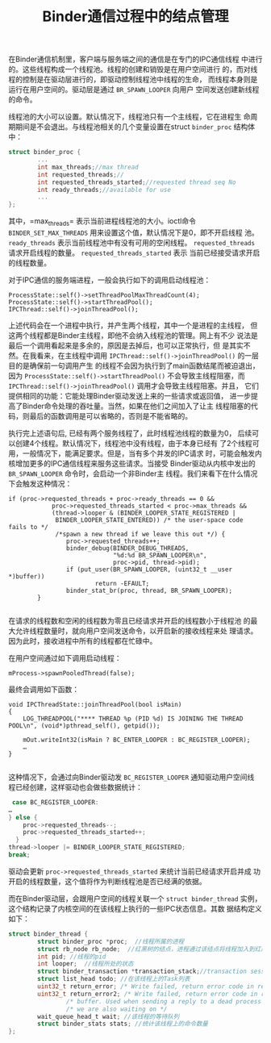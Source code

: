 #+TITLE: Binder通信过程中的结点管理

 在Binder通信机制里，客户端与服务端之间的通信是在专门的IPC通信线程
 中进行的。这些线程构成一个线程池。线程的创建和销毁是在用户空间进行
 的，而对线程的控制是在驱动层进行的，即驱动控制线程池中线程的生命，
 而线程本身则是运行在用户空间的。驱动层是通过 =BR_SPAWN_LOOPER= 向用户
 空间发送创建新线程的命令。

 线程池的大小可以设置。默认情况下，线程池只有一个主线程，它在进程生
 命周期期间是不会退出。与线程池相关的几个变量设置在struct
 =binder_proc= 结构体中：
 #+BEGIN_SRC c
   struct binder_proc {
           ...
           int max_threads;//max thread
           int requested_threads;//
           int requested_threads_started;//requested thread seq No
           int ready_threads;//available for use
           ...
   };
       
 #+END_SRC

 其中，=max_threads= 表示当前进程线程池的大小。ioctl命令
 =BINDER_SET_MAX_THREADS= 用来设置这个值，默认情况下是0，即不开启线程
 池。 =ready_threads= 表示当前线程池中有没有可用的空闲线程。
 =requested_threads= 请求开启线程的数量。 =requested_threads_started= 表示
 当前已经接受请求开启的线程数量。

 对于IPC通信的服务端进程，一般会执行如下的调用启动线程池：

 #+BEGIN_SRC c++
   ProcessState::self()->setThreadPoolMaxThreadCount(4);
   ProcessState::self()->startThreadPool();
   IPCThread::self()->joinThreadPool();    
 #+END_SRC

 上述代码会在一个进程中执行，并产生两个线程，其中一个是进程的主线程，
 但这两个线程都是Binder主线程，即他不会纳入线程池的管理。网上有不少
 说法是最后一个调用看起来是多余的，原因是去掉后，也可以正常执行，但
 是其实不然。在我看来，在主线程中调用
 =IPCThread::self()->joinThreadPool()= 的一层目的是确保前一句调用产生
 的线程不会因为执行到了main函数结尾而被迫退出，因为
 =ProcessState::self()->startThreadPool()= 不会导致主线程阻塞，而
 =IPCThread::self()->joinThreadPool()= 调用才会导致主线程阻塞。并且，
 它们提供相同的功能：它能处理Binder驱动发送上来的一些请求或返回值，
 进一步提高了Binder命令处理的吞吐量。当然，如果在他们之间加入了让主
 线程阻塞的代码，则最后的函数调用是可以省略的，否则是不能省略的。

 执行完上述语句后, 已经有两个服务线程了，此时线程池线程的数量为0，
 后续可以创建4个线程。默认情况下，线程池中没有线程，由于本身已经有
 了2个线程可用，一般情况下，能满足要求。但是，当有多个并发的IPC请求
 时，可能会触发内核增加更多的IPC通信线程来服务这些请求。当接受
 Binder驱动从内核中发出的 =BR_SPAWN_LOOPER= 命令时，会启动一个非Binder主
 线程。我们来看下在什么情况下会触发这种情况：
 #+BEGIN_SRC c++
   if (proc->requested_threads + proc->ready_threads == 0 &&
               proc->requested_threads_started < proc->max_threads &&
               (thread->looper & (BINDER_LOOPER_STATE_REGISTERED |
                BINDER_LOOPER_STATE_ENTERED)) /* the user-space code fails to */
                /*spawn a new thread if we leave this out */) {
                   proc->requested_threads++;
                   binder_debug(BINDER_DEBUG_THREADS,
                                "%d:%d BR_SPAWN_LOOPER\n",
                                proc->pid, thread->pid);
                   if (put_user(BR_SPAWN_LOOPER, (uint32_t __user *)buffer))
                           return -EFAULT;
                   binder_stat_br(proc, thread, BR_SPAWN_LOOPER);
           }
       
 #+END_SRC

 在请求的线程数和空闲的线程数为零且已经请求并开启的线程数小于线程池
 的最大允许线程数量时，就向用户空间发送命令，以开启新的接收线程来处
 理请求。因为此时，接收进程中所有的线程都在忙碌中。

 在用户空间通过如下调用启动线程：
 : mProcess->spawnPooledThread(false);

 最终会调用如下函数：
 #+BEGIN_SRC c++
   void IPCThreadState::joinThreadPool(bool isMain)
   {
       LOG_THREADPOOL("**** THREAD %p (PID %d) IS JOINING THE THREAD POOL\n", (void*)pthread_self(), getpid());

       mOut.writeInt32(isMain ? BC_ENTER_LOOPER : BC_REGISTER_LOOPER);
       …
   }
       
 #+END_SRC
 
 这种情况下，会通过向Binder驱动发 =BC_REGISTER_LOOPER= 通知驱动用户空间线
 程已经创建，这样驱动也会做些数据统计：
 #+BEGIN_SRC c
    case BC_REGISTER_LOOPER:
   …
   } else {
       proc->requested_threads--;
       proc->requested_threads_started++;
     }
   thread->looper |= BINDER_LOOPER_STATE_REGISTERED;
   break;
       
 #+END_SRC

 驱动会更新 =proc->requested_threads_started= 来统计当前已经请求开启并成
 功开启的线程数量，这个值将作为判断线程池是否已经满的依据。

 而在Binder驱动层，会跟用户空间的线程关联一个 =struct binder_thread=
 实例，这个结构记录了内核空间的在该线程上执行的一些IPC状态信息。其数
 据结构定义如下：
 #+BEGIN_SRC c
   struct binder_thread {
           struct binder_proc *proc;  //线程所属的进程
           struct rb_node rb_node;  //红黑树的结点，进程通过该结点将线程加入到红黑树中
           int pid; //线程的pid
           int looper;  //线程所处的状态
           struct binder_transaction *transaction_stack;//transaction session list on this thread
           struct list_head todo; //在该线程上的Task列表
           uint32_t return_error; /* Write failed, return error code in read buf */
           uint32_t return_error2; /* Write failed, return error code in read */
                   /* buffer. Used when sending a reply to a dead process that */
                   /* we are also waiting on */
           wait_queue_head_t wait; //该线程的等待队列
           struct binder_stats stats; //统计该线程上的命令数量
   };
       
 #+END_SRC

